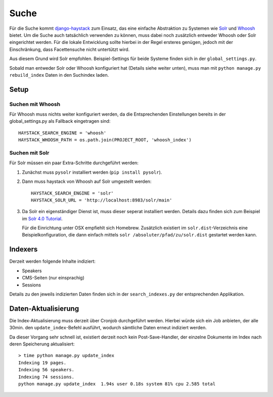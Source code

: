 #####
Suche
#####

Für die Suche kommt `django-haystack`_ zum Einsatz, das eine einfache Abstraktion
zu Systemen wie Solr_ und Whoosh_ bietet. Um die Suche auch tatsächlich verwenden
zu können, muss dabei noch zusätzlich entweder Whoosh oder Solr eingerichtet
werden. Für die lokale Entwicklung sollte hierbei in der Regel ersteres genügen,
jedoch mit der Einschränkung, dass Facettensuche nicht untertützt wird.

Aus diesem Grund wird Solr empfohlen. Beispiel-Settings für beide Systeme
finden sich in der ``global_settings.py``.

Sobald man entweder Solr oder Whoosh konfiguriert hat (Details siehe weiter
unten), muss man mit ``python manage.py rebuild_index`` Daten in den Suchindex
laden.

Setup
#####

Suchen mit Whoosh
=================

Für Whoosh muss nichts weiter konfiguriert werden, da die Entsprechenden
Einstellungen bereits in der global_settings.py als Fallback eingetragen sind::
    
    HAYSTACK_SEARCH_ENGINE = 'whoosh'
    HAYSTACK_WHOOSH_PATH = os.path.join(PROJECT_ROOT, 'whoosh_index')


Suchen mit Solr
===============

Für Solr müssen ein paar Extra-Schritte durchgeführt werden:

1. Zunächst muss ``pysolr`` installiert werden (``pip install pysolr``).
2. Dann muss haystack von Whoosh auf Solr umgestellt werden::
    
    HAYSTACK_SEARCH_ENGINE = 'solr'
    HAYSTACK_SOLR_URL = 'http://localhost:8983/solr/main'

3. Da Solr ein eigenständiger Dienst ist, muss dieser seperat installiert
   werden. Details dazu finden sich zum Beispiel im `Solr 4.0 Tutorial <http://lucene.apache.org/solr/4_0_0/tutorial.html>`_.

   Für die Einrichtung unter OSX empfiehlt sich Homebrew. Zusätzlich existiert
   im ``solr.dist``-Verzeichnis eine Beispielkonfiguration, die dann einfach
   mittels ``solr /absoluter/pfad/zu/solr.dist`` gestartet werden kann.

Indexers
########

Derzeit werden folgende Inhalte indiziert:

* Speakers
* CMS-Seiten (nur einsprachig)
* Sessions

Details zu den jeweils indizierten Daten finden sich in der ``search_indexes.py``
der entsprechenden Applikation.


Daten-Aktualisierung
####################

Die Index-Aktualisierung muss derzeit über Cronjob durchgeführt werden. Hierbei
würde sich ein Job anbieten, der alle 30min. den ``update_index``-Befehl
ausführt, wodurch sämtliche Daten erneut indiziert werden.

Da dieser Vorgang sehr schnell ist, existiert derzeit noch kein Post-Save-Handler,
der einzelne Dokumente im Index nach deren Speicherung aktualisiert::

    > time python manage.py update_index
    Indexing 19 pages.
    Indexing 56 speakers.
    Indexing 74 sessions.
    python manage.py update_index  1.94s user 0.18s system 81% cpu 2.585 total



.. _django-haystack: http://haystacksearch.org/
.. _whoosh: https://bitbucket.org/mchaput/whoosh/wiki/Home
.. _solr: http://lucene.apache.org/solr/